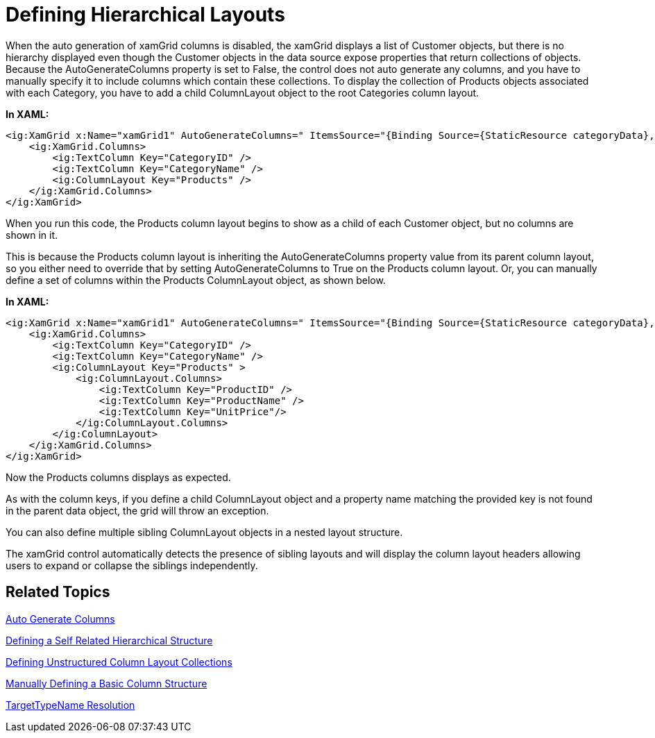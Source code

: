 ﻿////
|metadata|
{
    "name": "xamgrid-defining-hierarchical-layouts",
    "controlName": ["xamGrid"],
    "tags": ["Data Binding","Data Presentation","Grids","How Do I"],
    "guid": "ce74cf1c-344c-4169-a922-e062334d9352",
    "buildFlags": [],
    "createdOn": "2016-05-25T18:21:56.3001863Z"
}
|metadata|
////

= Defining Hierarchical Layouts

When the auto generation of xamGrid columns is disabled, the xamGrid displays a list of Customer objects, but there is no hierarchy displayed even though the Customer objects in the data source expose properties that return collections of objects. Because the AutoGenerateColumns property is set to False, the control does not auto generate any columns, and you have to manually specify it to include columns which contain these collections. To display the collection of Products objects associated with each Category, you have to add a child ColumnLayout object to the root Categories column layout.

*In XAML:*

[source,xaml]
----
<ig:XamGrid x:Name="xamGrid1" AutoGenerateColumns=" ItemsSource="{Binding Source={StaticResource categoryData}, Path=CategoriesAndProducts}">
    <ig:XamGrid.Columns>
        <ig:TextColumn Key="CategoryID" />
        <ig:TextColumn Key="CategoryName" />
        <ig:ColumnLayout Key="Products" />          
    </ig:XamGrid.Columns>
</ig:XamGrid>
----

When you run this code, the Products column layout begins to show as a child of each Customer object, but no columns are shown in it.

ifdef::sl,wpf[]
image::images/sl_xamGrid_Define_Column_Layout_03.png[]
endif::sl,wpf[]

ifdef::win-rt[]
image::images/RT_xamGrid_Define_Column_Layout_03.png[]
endif::win-rt[]

This is because the Products column layout is inheriting the AutoGenerateColumns property value from its parent column layout, so you either need to override that by setting AutoGenerateColumns to True on the Products column layout. Or, you can manually define a set of columns within the Products ColumnLayout object, as shown below.

*In XAML:*

[source,xaml]
----
<ig:XamGrid x:Name="xamGrid1" AutoGenerateColumns=" ItemsSource="{Binding Source={StaticResource categoryData}, Path=CategoriesAndProducts}">
    <ig:XamGrid.Columns>
        <ig:TextColumn Key="CategoryID" />
        <ig:TextColumn Key="CategoryName" />
        <ig:ColumnLayout Key="Products" >
            <ig:ColumnLayout.Columns>
                <ig:TextColumn Key="ProductID" />
                <ig:TextColumn Key="ProductName" />
                <ig:TextColumn Key="UnitPrice"/>
            </ig:ColumnLayout.Columns>                   
        </ig:ColumnLayout>
    </ig:XamGrid.Columns>
</ig:XamGrid>
----

Now the Products columns displays as expected.

ifdef::sl,wpf[]
image::images/sl_xamGrid_Define_Column_Layout_04.png[]
endif::sl,wpf[]

ifdef::win-rt[]
image::images/RT_xamGrid_Define_Column_Layout_04.png[]
endif::win-rt[]

As with the column keys, if you define a child ColumnLayout object and a property name matching the provided key is not found in the parent data object, the grid will throw an exception.

You can also define multiple sibling ColumnLayout objects in a nested layout structure.

The xamGrid control automatically detects the presence of sibling layouts and will display the column layout headers allowing users to expand or collapse the siblings independently.

== Related Topics

link:xamgrid-auto-generate-columns.html[Auto Generate Columns]

link:xamgrid-defining-a-self-related-hierarchical-structure.html[Defining a Self Related Hierarchical Structure]

link:xamgrid-defining-unstructured-column-layout-collections.html[Defining Unstructured Column Layout Collections]

link:xamgrid-manually-defining-a-basic-column-structure.html[Manually Defining a Basic Column Structure]

link:xamgrid-targettypename-resolution.html[TargetTypeName Resolution]
